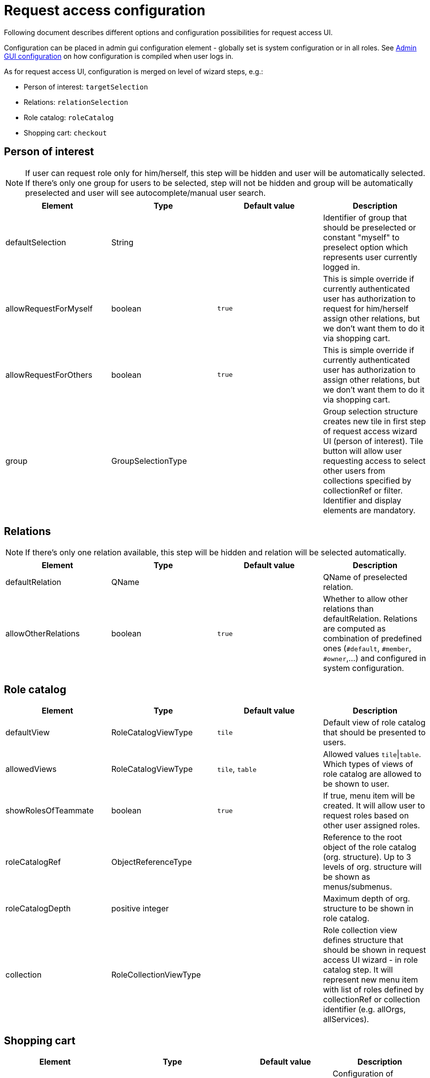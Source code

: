 = Request access configuration
:page-toc: top
:page-since: "4.6"

Following document describes different options and configuration possibilities for request access UI.

Configuration can be placed in admin gui configuration element - globally set is system configuration or in all roles.
See xref:../admin-gui-config/index.adoc#how-it-works[Admin GUI configuration] on how configuration is compiled when user logs in.

As for request access UI, configuration is merged on level of wizard steps, e.g.:

* Person of interest: `targetSelection`
* Relations: `relationSelection`
* Role catalog: `roleCatalog`
* Shopping cart: `checkout`

== Person of interest

NOTE: If user can request role only for him/herself, this step will be hidden and user will be automatically selected.
If there's only one group for users to be selected, step will not be hidden and group will be automatically preselected and user will see autocomplete/manual user search.


[options="header", cols=4]
|===
|Element
|Type
|Default value
|Description

|defaultSelection
|String
|
|Identifier of group that should be preselected or constant "myself" to preselect option which represents user currently logged in.

|allowRequestForMyself
|boolean
|`true`
|This is simple override if currently authenticated user has authorization to request for him/herself assign other relations, but we don't want them to do it via shopping cart.

|allowRequestForOthers
|boolean
|`true`
|This is simple override if currently authenticated user has authorization to assign other relations, but we don't want them to do it via shopping cart.

|group
|GroupSelectionType
|
|Group selection structure creates new tile in first step of request access wizard UI (person of interest).
Tile button will allow user requesting access to select other users from collections specified by collectionRef or filter.
Identifier and display elements are mandatory.
|===

== Relations

NOTE: If there's only one relation available, this step will be hidden and relation will be selected automatically.

[options="header", cols=4]
|===
|Element
|Type
|Default value
|Description

|defaultRelation
|QName
|
|QName of preselected relation.

|allowOtherRelations
|boolean
|`true`
|Whether to allow other relations than defaultRelation.
Relations are computed as combination of predefined ones (`#default`, `#member`, `#owner`,...) and configured in system configuration.
|===

== Role catalog

[options="header", cols=4]
|===
|Element
|Type
|Default value
|Description

|defaultView
|RoleCatalogViewType
|`tile`
|Default view of role catalog that should be presented to users.

|allowedViews
|RoleCatalogViewType
|`tile`, `table`
|Allowed values `tile`\|`table`.
Which types of views of role catalog are allowed to be shown to user.

|showRolesOfTeammate
|boolean
|`true`
|If true, menu item will be created. It will allow user to request roles based on other user assigned roles.

|roleCatalogRef
|ObjectReferenceType
|
|Reference to the root object of the role catalog (org. structure).
Up to 3 levels of org. structure will be shown as menus/submenus.

|roleCatalogDepth
|positive integer
|
|Maximum depth of org. structure to be shown in role catalog.

|collection
|RoleCollectionViewType
|
|Role collection view defines structure that should be shown in request access UI wizard - in role catalog step.
It will represent new menu item with list of roles defined by collectionRef or collection identifier (e.g. allOrgs, allServices).
|===

== Shopping cart

[options="header", cols=4]
|===
|Element
|Type
|Default value
|Description

|comment
|CheckoutCommentType
|
|Configuration of comment text field in last step (checkout) of request access UI wizard.

|validityConfiguration
|CheckoutValidityConfigurationType
|
|Configuration of validity (assignment validity) for requested roles in last step (checkout) of request access UI wizard.
|===

== Example

[source, xml]
----
<accessRequest>
    <targetSelection>
        <group>
            <!-- group collection defined directly via object filter -->
            <identifier>b-users</identifier>
            <display>
                <label>Users with name containing b</label>
                <icon>
                    <cssClass>fa fa-pencil</cssClass>
                </icon>
            </display>
            <collection>
                <filter>
                    <q:substring>
                        <q:path>name</q:path>
                        <q:value>b</q:value>
                    </q:substring>
                </filter>
            </collection>
        </group>
        <group>
            <!-- group collection defined via reference to ObjectCollectionType -->
            <identifier>collection-users</identifier>
            <display>
                <label>Users from collection</label>
                <icon>
                    <cssClass>fa fa-building</cssClass>
                </icon>
            </display>
            <collection>
                <collectionRef oid="82a2e4be-4042-42f6-8b06-02f1ebffda48" relation="org:default" type="c:ObjectCollectionType"/>
            </collection>
        </group>
    </targetSelection>
    <relationSelection>
        <!-- relation will be preselected and whole step hidden, since there's only one relation to be selected -->
        <defaultRelation>org:default</defaultRelation>
        <allowOtherRelations>false</allowOtherRelations>
    </relationSelection>
    <roleCatalog>
        <defaultView>table</defaultView>
        <rolesOfTeammate>
            <autocompleteConfiguration>
                <displayExpression>
                    <script>
                        <code>
                            return "Teammate: " + object.givenName + " (" + object.name + ")"
                        </code>
                    </script>
                </displayExpression>
                <autocompleteMinChars>1</autocompleteMinChars>
            </autocompleteConfiguration>
        </rolesOfTeammate>
        <roleCatalogRef oid="8d4670a8-17db-4330-a753-8d3492b19ff8" relation="org:default" type="c:OrgType"/>
        <roleCatalogDepth>2</roleCatalogDepth>
        <!-- Another menu item created using reference to ObjectCollectionType -->
        <collection>
            <identifier>example-collection</identifier>
            <collectionRef oid="d4f124ed-9694-4a97-8e18-f9fc45563003" relation="org:default" type="c:ObjectCollectionType"/>
        </collection>
        <!--
            Menu create using default collection (in this case reference by short identifier `allRoles`,
            which is equivalent to `http://midpoint.evolveum.com/xml/ns/public/common/object-collections-3#allRoles`).
            Also custom details panel was defined for popup.
        -->
        <collection>
            <identifier>all roles</identifier>
            <collectionIdentifier>allRoles</collectionIdentifier>
            <details>
                <identifier>some panel</identifier>
                <container>
                    <identifier>container-identifier</identifier>
                    <display>
                        <label>Custom description</label>
                    </display>
                    <item>
                        <path>description</path>
                    </item>
                </container>
                <panelType>formPanel</panelType>
                <type>RoleType</type>
            </details>
        </collection>
        <collection>
            <identifier>all orgs</identifier>
            <collectionIdentifier>allOrgs</collectionIdentifier>
            <default>true</default>
        </collection>
        <collection>
            <identifier>all services</identifier>
            <collectionIdentifier>http://midpoint.evolveum.com/xml/ns/public/common/object-collections-3#allServices</collectionIdentifier>
        </collection>
        <collection>
            <identifier>mid roles</identifier>
            <collectionRef oid="5c12258a-7f1d-43bc-8f40-9993df476bb5" type="c:ObjectCollectionType"/>
        </collection>
    </roleCatalog>
    <checkout>
        <!-- custom validity duration was created -->
        <validityConfiguration>
            <mandatory>true</mandatory>
            <predefinedValue>
                <display>
                    <label>10 years</label>
                </display>
                <duration>P10Y</duration>
            </predefinedValue>
        </validityConfiguration>
    </checkout>
</accessRequest>
----
